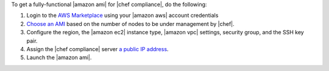 .. The contents of this file may be included in multiple topics (using the includes directive).
.. The contents of this file should be modified in a way that preserves its ability to appear in multiple topics.


To get a fully-functional |amazon ami| for |chef compliance|, do the following:

#. Login to the `AWS Marketplace <https://aws.amazon.com/marketplace>`__ using your |amazon aws| account credentials
#. `Choose an AMI <https://aws.amazon.com/marketplace/seller-profile/ref=dtl_pcp_sold_by?ie=UTF8&id=e7b7691e-634a-4d35-b729-a8b576175e8c>`__ based on the number of nodes to be under management by |chef|.
#. Configure the region, the |amazon ec2| instance type, |amazon vpc| settings, security group, and the SSH key pair.
#. Assign the |chef compliance| server `a public IP address <http://docs.aws.amazon.com/AWSEC2/latest/UserGuide/using-instance-addressing.html#concepts-public-addresses>`__.
#. Launch the |amazon ami|.
